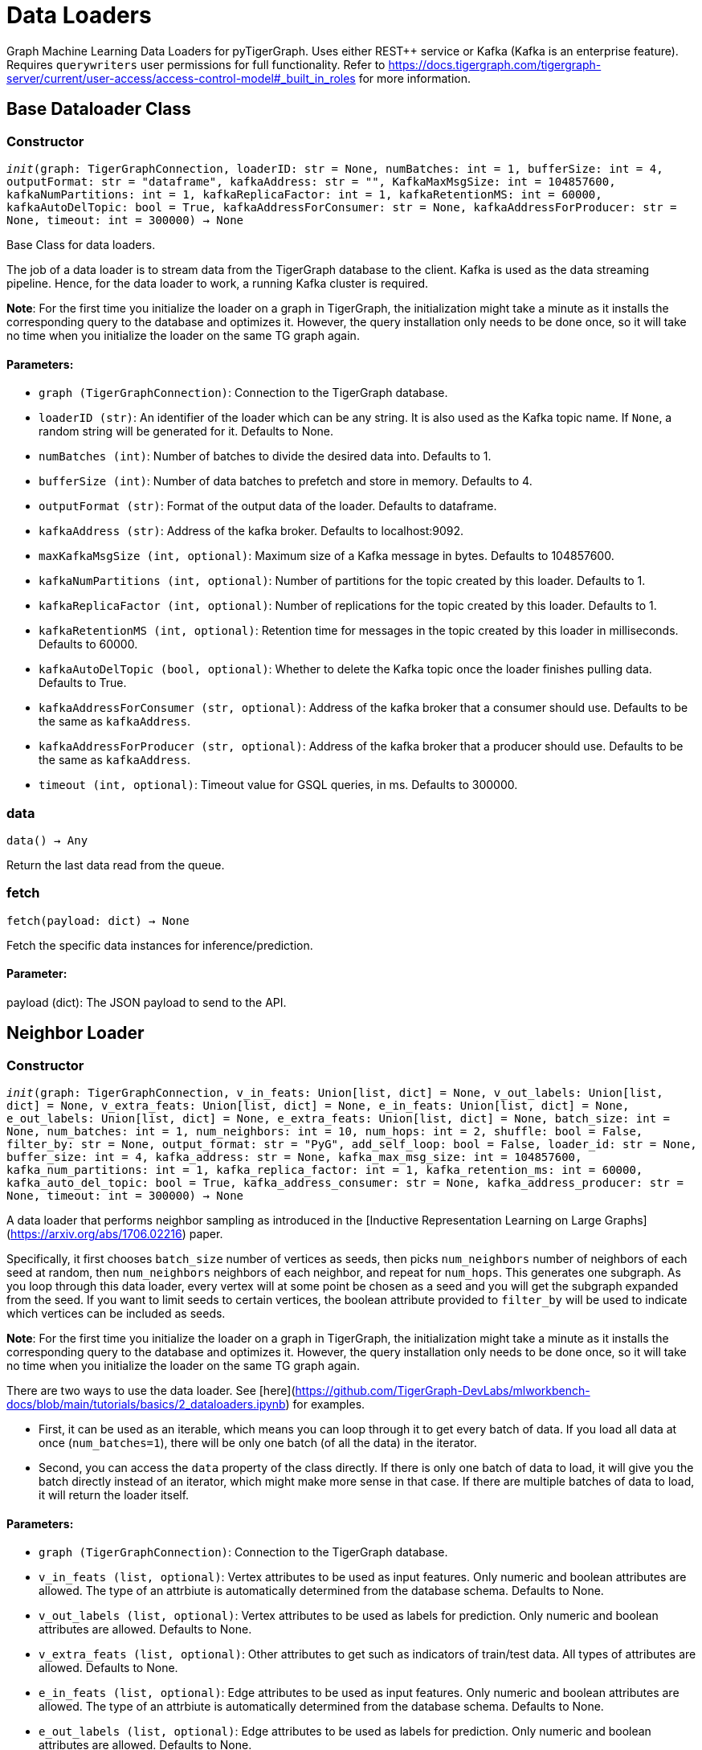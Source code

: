 = Data Loaders

Graph Machine Learning Data Loaders for pyTigerGraph. Uses either REST++ service or Kafka (Kafka is an enterprise feature).
Requires `querywriters` user permissions for full functionality. Refer to https://docs.tigergraph.com/tigergraph-server/current/user-access/access-control-model#_built_in_roles for more information.

== Base Dataloader Class


=== Constructor
`__init__(graph: TigerGraphConnection, loaderID: str = None, numBatches: int = 1, bufferSize: int = 4, outputFormat: str = "dataframe", kafkaAddress: str = "", KafkaMaxMsgSize: int = 104857600, kafkaNumPartitions: int = 1, kafkaReplicaFactor: int = 1, kafkaRetentionMS: int = 60000, kafkaAutoDelTopic: bool = True, kafkaAddressForConsumer: str = None, kafkaAddressForProducer: str = None, timeout: int = 300000) -> None`

Base Class for data loaders.

The job of a data loader is to stream data from the TigerGraph database to the client.
Kafka is used as the data streaming pipeline. Hence, for the data loader to work,
a running Kafka cluster is required.

**Note**: For the first time you initialize the loader on a graph in TigerGraph,
the initialization might take a minute as it installs the corresponding
query to the database and optimizes it. However, the query installation only
needs to be done once, so it will take no time when you initialize the loader
on the same TG graph again.

[discrete]
==== **Parameters:**
* `graph (TigerGraphConnection)`: Connection to the TigerGraph database.
* `loaderID (str)`: An identifier of the loader which can be any string. It is
also used as the Kafka topic name. If `None`, a random string
will be generated for it. Defaults to None.
* `numBatches (int)`: Number of batches to divide the desired data into. Defaults to 1.
* `bufferSize (int)`: Number of data batches to prefetch and store in memory. Defaults to 4.
* `outputFormat (str)`: Format of the output data of the loader. Defaults to dataframe.
* `kafkaAddress (str)`: Address of the kafka broker. Defaults to localhost:9092.
* `maxKafkaMsgSize (int, optional)`: Maximum size of a Kafka message in bytes.
Defaults to 104857600.
* `kafkaNumPartitions (int, optional)`: Number of partitions for the topic created by this loader.
Defaults to 1.
* `kafkaReplicaFactor (int, optional)`: Number of replications for the topic created by this loader. 
Defaults to 1.
* `kafkaRetentionMS (int, optional)`: Retention time for messages in the topic created by this
loader in milliseconds. Defaults to 60000.
* `kafkaAutoDelTopic (bool, optional)`: Whether to delete the Kafka topic once the 
loader finishes pulling data. Defaults to True.
* `kafkaAddressForConsumer (str, optional)`: Address of the kafka broker that a consumer
should use. Defaults to be the same as `kafkaAddress`.
* `kafkaAddressForProducer (str, optional)`: Address of the kafka broker that a producer
should use. Defaults to be the same as `kafkaAddress`.
* `timeout (int, optional)`: Timeout value for GSQL queries, in ms. Defaults to 300000.


=== data
`data() -> Any`

Return the last data read from the queue.


=== fetch
`fetch(payload: dict) -> None`

Fetch the specific data instances for inference/prediction.

[discrete]
==== **Parameter:**
payload (dict): The JSON payload to send to the API.


== Neighbor Loader


=== Constructor
`__init__(graph: TigerGraphConnection, v_in_feats: Union[list, dict] = None, v_out_labels: Union[list, dict] = None, v_extra_feats: Union[list, dict] = None, e_in_feats: Union[list, dict] = None, e_out_labels: Union[list, dict] = None, e_extra_feats: Union[list, dict] = None, batch_size: int = None, num_batches: int = 1, num_neighbors: int = 10, num_hops: int = 2, shuffle: bool = False, filter_by: str = None, output_format: str = "PyG", add_self_loop: bool = False, loader_id: str = None, buffer_size: int = 4, kafka_address: str = None, kafka_max_msg_size: int = 104857600, kafka_num_partitions: int = 1, kafka_replica_factor: int = 1, kafka_retention_ms: int = 60000, kafka_auto_del_topic: bool = True, kafka_address_consumer: str = None, kafka_address_producer: str = None, timeout: int = 300000) -> None`

A data loader that performs neighbor sampling as introduced in the
[Inductive Representation Learning on Large Graphs](https://arxiv.org/abs/1706.02216) paper.

Specifically, it first chooses `batch_size` number of vertices as seeds,
then picks `num_neighbors` number of neighbors of each seed at random,
then `num_neighbors` neighbors of each neighbor, and repeat for `num_hops`.
This generates one subgraph. As you loop through this data loader, every
vertex will at some point be chosen as a seed and you will get the subgraph
expanded from the seed. If you want to limit seeds to certain vertices, the boolean
attribute provided to `filter_by` will be used to indicate which vertices can be
included as seeds.

**Note**: For the first time you initialize the loader on a graph in TigerGraph,
the initialization might take a minute as it installs the corresponding
query to the database and optimizes it. However, the query installation only
needs to be done once, so it will take no time when you initialize the loader
on the same TG graph again.

There are two ways to use the data loader. See [here](https://github.com/TigerGraph-DevLabs/mlworkbench-docs/blob/main/tutorials/basics/2_dataloaders.ipynb)
for examples.

* First, it can be used as an iterable, which means you can loop through
it to get every batch of data. If you load all data at once (`num_batches=1`),
there will be only one batch (of all the data) in the iterator.
* Second, you can access the `data` property of the class directly. If there is
only one batch of data to load, it will give you the batch directly instead
of an iterator, which might make more sense in that case. If there are
multiple batches of data to load, it will return the loader itself.

[discrete]
==== **Parameters:**
* `graph (TigerGraphConnection)`: Connection to the TigerGraph database.
* `v_in_feats (list, optional)`: Vertex attributes to be used as input features.
Only numeric and boolean attributes are allowed. The type of an attrbiute
is automatically determined from the database schema. Defaults to None.
* `v_out_labels (list, optional)`: Vertex attributes to be used as labels for
prediction. Only numeric and boolean attributes are allowed. Defaults to None.
* `v_extra_feats (list, optional)`: Other attributes to get such as indicators of
train/test data. All types of attributes are allowed. Defaults to None.
* `e_in_feats (list, optional)`: Edge attributes to be used as input features.
Only numeric and boolean attributes are allowed. The type of an attrbiute
is automatically determined from the database schema. Defaults to None.
* `e_out_labels (list, optional)`: Edge attributes to be used as labels for
prediction. Only numeric and boolean attributes are allowed. Defaults to None.
* `e_extra_feats (list, optional)`: Other edge attributes to get such as indicators of
train/test data. All types of attributes are allowed. Defaults to None.
* `batch_size (int, optional)`: Number of vertices as seeds in each batch.
Defaults to None.
* `num_batches (int, optional)`: Number of batches to split the vertices into as seeds.
Defaults to 1.
* `num_neighbors (int, optional)`: Number of neighbors to sample for each vertex.
Defaults to 10.
* `num_hops (int, optional)`: Number of hops to traverse when sampling neighbors.
Defaults to 2.
* `shuffle (bool, optional)`: Whether to shuffle the vertices before loading data.
Defaults to False.
* `filter_by (str, optional)`: A boolean attribute used to indicate which vertices
can be included as seeds. Defaults to None.
* `output_format (str, optional)`: Format of the output data of the loader. Only
"PyG", "DGL" and "dataframe" are supported. Defaults to "PyG".
* `add_self_loop (bool, optional)`: Whether to add self-loops to the graph. Defaults to False.
* `loader_id (str, optional)`: An identifier of the loader which can be any string. It is
also used as the Kafka topic name. If `None`, a random string will be generated
for it. Defaults to None.
* `buffer_size (int, optional)`: Number of data batches to prefetch and store in memory. Defaults to 4.
* `kafka_address (str, optional)`: Address of the kafka broker. Defaults to None.
* `kafka_max_msg_size (int, optional)`: Maximum size of a Kafka message in bytes.
Defaults to 104857600.
* `kafka_num_partitions (int, optional)`: Number of partitions for the topic created by this loader.
Defaults to 1.
* `kafka_replica_factor (int, optional)`: Number of replications for the topic created by this
loader. Defaults to 1.
* `kafka_auto_del_topic (bool, optional)`: Whether to delete the Kafka topic once the 
loader finishes pulling data. Defaults to True.
* `kafka_retention_ms (int, optional)`: Retention time for messages in the topic created by this
loader in milliseconds. Defaults to 60000.
* `kafka_address_consumer (str, optional)`: Address of the kafka broker that a consumer
should use. Defaults to be the same as `kafkaAddress`.
* `kafka_address_producer (str, optional)`: Address of the kafka broker that a producer
should use. Defaults to be the same as `kafkaAddress`.
* `timeout (int, optional)`: Timeout value for GSQL queries, in ms. Defaults to 300000.


== Edge Loader


=== Constructor
`__init__(graph: TigerGraphConnection, attributes: Union[list, dict] = None, batch_size: int = None, num_batches: int = 1, shuffle: bool = False, filter_by: str = None, output_format: str = "dataframe", loader_id: str = None, buffer_size: int = 4, kafka_address: str = None, kafka_max_msg_size: int = 104857600, kafka_num_partitions: int = 1, kafka_replica_factor: int = 1, kafka_retention_ms: int = 60000, kafka_auto_del_topic: bool = True, kafka_address_consumer: str = None, kafka_address_producer: str = None, timeout: int = 300000) -> None`

Data loader that pulls batches of edges from database.

Specifically, it divides edges into `num_batches` and returns each batch separately.
The boolean attribute provided to `filter_by` indicates which edges are included.
If you need random batches, set `shuffle` to True.

**Note**: For the first time you initialize the loader on a graph in TigerGraph,
the initialization might take a minute as it installs the corresponding
query to the database and optimizes it. However, the query installation only
needs to be done once, so it will take no time when you initialize the loader
on the same TG graph again.

There are two ways to use the data loader.
See [here](https://github.com/TigerGraph-DevLabs/mlworkbench-docs/blob/main/tutorials/basics/2_dataloaders.ipynb)
for examples.

* First, it can be used as an iterable, which means you can loop through
it to get every batch of data. If you load all edges at once (`num_batches=1`),
there will be only one batch (of all the edges) in the iterator.
* Second, you can access the `data` property of the class directly. If there is
only one batch of data to load, it will give you the batch directly instead
of an iterator, which might make more sense in that case. If there are
multiple batches of data to load, it will return the loader again.

[discrete]
==== **Parameters:**
* `graph (TigerGraphConnection)`: Connection to the TigerGraph database.
* `attributes (list, optional)`: Edge attributes to be included. Defaults to None.
batch_size (int, optional): 
Number of edges in each batch.
Defaults to None.
* `num_batches (int, optional)`: Number of batches to split the edges.
Defaults to 1.
* `shuffle (bool, optional)`: Whether to shuffle the edges before loading data.
Defaults to False.
* `filter_by (str, optional)`: A boolean attribute used to indicate which edges
are included. Defaults to None.
* `output_format (str, optional)`: Format of the output data of the loader. Only
"dataframe" is supported. Defaults to "dataframe".
* `loader_id (str, optional)`: An identifier of the loader which can be any string. It is
also used as the Kafka topic name. If `None`, a random string will be generated
for it. Defaults to None.
* `buffer_size (int, optional)`: Number of data batches to prefetch and store in memory. Defaults to 4.
* `kafka_address (str, optional)`: Address of the kafka broker. Defaults to None.
* `kafka_max_msg_size (int, optional)`: Maximum size of a Kafka message in bytes.
Defaults to 104857600.
* `kafka_num_partitions (int, optional)`: Number of partitions for the topic created by this loader.
Defaults to 1.
* `kafka_replica_factor (int, optional)`: Number of replications for the topic created by this
loader. Defaults to 1.
* `kafka_retention_ms (int, optional)`: Retention time for messages in the topic created by this
loader in milliseconds. Defaults to 60000.
* `kafka_auto_del_topic (bool, optional)`: Whether to delete the Kafka topic once the 
loader finishes pulling data. Defaults to True.
* `kafka_address_consumer (str, optional)`: Address of the kafka broker that a consumer
should use. Defaults to be the same as `kafkaAddress`.
* `kafka_address_producer (str, optional)`: Address of the kafka broker that a producer
should use. Defaults to be the same as `kafkaAddress`.
* `timeout (int, optional)`: Timeout value for GSQL queries, in ms. Defaults to 300000.


== Vertex Loader


=== Constructor
`__init__(graph: TigerGraphConnection, attributes: Union[list, dict] = None, batch_size: int = None, num_batches: int = 1, shuffle: bool = False, filter_by: str = None, output_format: str = "dataframe", loader_id: str = None, buffer_size: int = 4, kafka_address: str = None, kafka_max_msg_size: int = 104857600, kafka_num_partitions: int = 1, kafka_replica_factor: int = 1, kafka_retention_ms: int = 60000, kafka_auto_del_topic: bool = True, kafka_address_consumer: str = None, kafka_address_producer: str = None, timeout: int = 300000) -> None`

Data loader that pulls batches of vertices from database.

Specifically, it divides vertices into `num_batches` and returns each batch separately.
The boolean attribute provided to `filter_by` indicates which vertices are included.
If you need random batches, set `shuffle` to True.

**Note**: For the first time you initialize the loader on a graph in TigerGraph,
the initialization might take a minute as it installs the corresponding
query to the database and optimizes it. However, the query installation only
needs to be done once, so it will take no time when you initialize the loader
on the same TG graph again.

There are two ways to use the data loader.
See [here](https://github.com/TigerGraph-DevLabs/mlworkbench-docs/blob/main/tutorials/basics/2_dataloaders.ipynb)
for examples.

* First, it can be used as an iterable, which means you can loop through
it to get every batch of data. If you load all vertices at once (`num_batches=1`),
there will be only one batch (of all the vertices) in the iterator.
* Second, you can access the `data` property of the class directly. If there is
only one batch of data to load, it will give you the batch directly instead
of an iterator, which might make more sense in that case. If there are
multiple batches of data to load, it will return the loader again.

[discrete]
==== **Parameters:**
* `graph (TigerGraphConnection)`: Connection to the TigerGraph database.
* `attributes (list, optional)`: Vertex attributes to be included. Defaults to None.
* `batch_size (int, optional)`: Number of vertices in each batch.
Defaults to None.
* `num_batches (int, optional)`: Number of batches to split the vertices.
Defaults to 1.
* `shuffle (bool, optional)`: Whether to shuffle the vertices before loading data.
Defaults to False.
* `filter_by (str, optional)`: A boolean attribute used to indicate which vertices
can be included. Defaults to None.
* `output_format (str, optional)`: Format of the output data of the loader. Only
"dataframe" is supported. Defaults to "dataframe".
* `loader_id (str, optional)`: An identifier of the loader which can be any string. It is
also used as the Kafka topic name. If `None`, a random string will be generated
for it. Defaults to None.
* `buffer_size (int, optional)`: Number of data batches to prefetch and store in memory. Defaults to 4.
* `kafka_address (str, optional)`: Address of the kafka broker. Defaults to None.
* `kafka_max_msg_size (int, optional)`: Maximum size of a Kafka message in bytes.
Defaults to 104857600.
* `kafka_num_partitions (int, optional)`: Number of partitions for the topic created by this loader.
Defaults to 1.
* `kafka_replica_factor (int, optional)`: Number of replications for the topic created by this
loader. Defaults to 1.
* `kafka_retention_ms (int, optional)`: Retention time for messages in the topic created by this
loader in milliseconds. Defaults to 60000.
* `kafka_auto_del_topic (bool, optional)`: Whether to delete the Kafka topic once the 
loader finishes pulling data. Defaults to True.
* `kafka_address_consumer (str, optional)`: Address of the kafka broker that a consumer
should use. Defaults to be the same as `kafkaAddress`.
* `kafka_address_producer (str, optional)`: Address of the kafka broker that a producer
should use. Defaults to be the same as `kafkaAddress`.
* `timeout (int, optional)`: Timeout value for GSQL queries, in ms. Defaults to 300000.


== Graph Loader


=== Constructor
`__init__(graph: TigerGraphConnection, v_in_feats: Union[list, dict] = None, v_out_labels: Union[list, dict] = None, v_extra_feats: Union[list, dict] = None, e_in_feats: Union[list, dict] = None, e_out_labels: Union[list, dict] = None, e_extra_feats: Union[list, dict] = None, batch_size: int = None, num_batches: int = 1, shuffle: bool = False, filter_by: str = None, output_format: str = "PyG", add_self_loop: bool = False, loader_id: str = None, buffer_size: int = 4, kafka_address: str = None, kafka_max_msg_size: int = 104857600, kafka_num_partitions: int = 1, kafka_replica_factor: int = 1, kafka_retention_ms: int = 60000, kafka_auto_del_topic: bool = True, kafka_address_consumer: str = None, kafka_address_producer: str = None, timeout: int = 300000) -> None`

Data loader that pulls batches of vertices and edges from database.

Different from NeighborLoader which produces connected subgraphs, this loader
generates (random) batches of edges and vertices attached to those edges.

**Note**: For the first time you initialize the loader on a graph in TigerGraph,
the initialization might take a minute as it installs the corresponding
query to the database and optimizes it. However, the query installation only
needs to be done once, so it will take no time when you initialize the loader
on the same TG graph again.

There are two ways to use the data loader. See [here](https://github.com/TigerGraph-DevLabs/mlworkbench-docs/blob/main/tutorials/basics/2_dataloaders.ipynb)
for examples.

* First, it can be used as an iterable, which means you can loop through
it to get every batch of data. If you load all data at once (`num_batches=1`),
there will be only one batch (of all the data) in the iterator.
* Second, you can access the `data` property of the class directly. If there is
only one batch of data to load, it will give you the batch directly instead
of an iterator, which might make more sense in that case. If there are
multiple batches of data to load, it will return the loader itself.

[discrete]
==== **Parameters:**
* `graph (TigerGraphConnection)`: Connection to the TigerGraph database.
* `v_in_feats (list, optional)`: Vertex attributes to be used as input features.
Only numeric and boolean attributes are allowed. The type of an attrbiute
is automatically determined from the database schema. Defaults to None.
* `v_out_labels (list, optional)`: Vertex attributes to be used as labels for
prediction. Only numeric and boolean attributes are allowed. Defaults to None.
* `v_extra_feats (list, optional)`: Other attributes to get such as indicators of
train/test data. All types of attributes are allowed. Defaults to None.
* `e_in_feats (list, optional)`: Edge attributes to be used as input features.
Only numeric and boolean attributes are allowed. The type of an attrbiute
is automatically determined from the database schema. Defaults to None.
* `e_out_labels (list, optional)`: Edge attributes to be used as labels for
prediction. Only numeric and boolean attributes are allowed. Defaults to None.
* `e_extra_feats (list, optional)`: Other edge attributes to get such as indicators of
train/test data. All types of attributes are allowed. Defaults to None.
batch_size (int, optional): 
Number of edges in each batch.
Defaults to None.
* `num_batches (int, optional)`: Number of batches to split the edges.
Defaults to 1.
* `shuffle (bool, optional)`: Whether to shuffle the data before loading.
Defaults to False.
filter_by (str, optional):  
A boolean attribute used to indicate which edges
can be included. Defaults to None.
* `output_format (str, optional)`: Format of the output data of the loader. Only
"PyG", "DGL" and "dataframe" are supported. Defaults to "dataframe".
* `add_self_loop (bool, optional)`: Whether to add self-loops to the graph. Defaults to False.
* `loader_id (str, optional)`: An identifier of the loader which can be any string. It is
also used as the Kafka topic name. If `None`, a random string will be generated
for it. Defaults to None.
* `buffer_size (int, optional)`: Number of data batches to prefetch and store in memory. Defaults to 4.
* `kafka_address (str, optional)`: Address of the kafka broker. Defaults to None.
* `kafka_max_msg_size (int, optional)`: Maximum size of a Kafka message in bytes.
Defaults to 104857600.
* `kafka_num_partitions (int, optional)`: Number of partitions for the topic created by this loader.
Defaults to 1.
* `kafka_replica_factor (int, optional)`: Number of replications for the topic created by this loader.
Defaults to 1.
* `kafka_retention_ms (int, optional)`: Retention time for messages in the topic created by this
loader in milliseconds. Defaults to 60000.
* `kafka_auto_del_topic (bool, optional)`: Whether to delete the Kafka topic once the 
loader finishes pulling data. Defaults to True.
kafka_address_consumer (str, optional): 
Address of the kafka broker that a consumer
should use. Defaults to be the same as `kafkaAddress`.
* `kafka_address_producer (str, optional)`: Address of the kafka broker that a producer
should use. Defaults to be the same as `kafkaAddress`.
* `timeout (int, optional)`: Timeout value for GSQL queries, in ms. Defaults to 300000.


